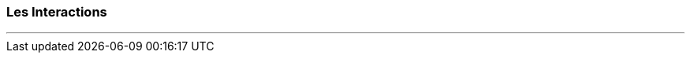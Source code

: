 === Les Interactions
'''

//=== La Souris
//
//La classe *org.testatoo.core.input.Mouse* permet les interactions sur les composants au travers de la souris.
//
//Il n'est généralement pas nécessaire d'importer cette classe dans votre code de test car l'ensemble des interactions
//sont disponibles par délégation à la souris au travers de la classe *org.testatoo.core.Testatoo*.
//
//Les actions disponibles associées à la souris sont :
//
//[cols="5", options="header"]
//|===
//5+|Actions supportées par la classe Mouse
//
//|*clickOn*
//|*doubleClickOn*
//|*rightClickOn*
//|*hoveringMouseOn*
//|*drag* ... *on* ...
//
//|===
//
//*Exemples :*
//[source,groovy,indent=0]
//[subs="verbatim,attributes"]
//----
//include::{codepath}/ComponentsTest.groovy[tags=mouse]
//----
//
//=== Le Clavier
//
//Comme pour la souris, Testatoo possède la classe *org.testatoo.core.input.Keyboard* pour gérer les interactions avec le clavier.
//Encore une fois celles-ci sont directement utilisables au travers de la classe *org.testatoo.core.Testatoo*.
//
//Pour les interactions avec le clavier, Testatoo possède une approche élégante pour faciliter votre travail :
//
//[cols="1", options="header"]
//|===
//|Une seule méthode pour tous les cas de figure
//
//|*type(...)*
//
//|===
//
//*Exemples :*
//[source,groovy,indent=0]
//[subs="verbatim,attributes"]
//----
//include::{codepath}/ComponentsTest.groovy[tags=keyboard]
//----
//
//=== Les Doigts
//
//Testatoo ne supporte pas pour le moment les actions à partir des doigts de la main.
